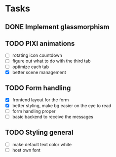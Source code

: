 * Tasks
** DONE Implement glassmorphism
** TODO PIXI animations
  SCHEDULED: <2023-08-31 Thu>
    * [ ] rotating icon countdown 
    * [ ] figure out what to do with the third tab
    * [ ] optimize each tab
    * [X] better scene management
** TODO Form handling
  * [X] frontend layout for the form
  * [X] better styling, make bg easier on the eye to read
  * [ ] form handling proper
  * [ ] basic backend to receive the messages
** TODO Styling general
  * [ ] make default text color white 
  * [ ] host own font


  :LOGBOOK:
  CLOCK: [2023-09-03 Sun 17:54]--[2023-09-03 Sun 18:43] => 0:49
  CLOCK: [2023-09-03 Sun 15:30]--[2023-09-03 Sun 16:52] => 1:22
  CLOCK: [2023-09-03 Sun 12:47]--[2023-09-03 Sun 13:34] => 0:47
  CLOCK: [2023-08-29 Tue 21:50]--[2023-08-29 Tue 23:42] => 1:52
  CLOCK: [2023-08-29 Tue 17:15]--[2023-08-29 Tue 18:30] => 1:15
  CLOCK: [2023-08-29 Tue 13:27]--[2023-08-29 Tue 14:10] => 0:43
  CLOCK: [2023-08-25 Fri 22:42]--[2023-08-25 Fri 22:48] => 0:06
  :END:
   
